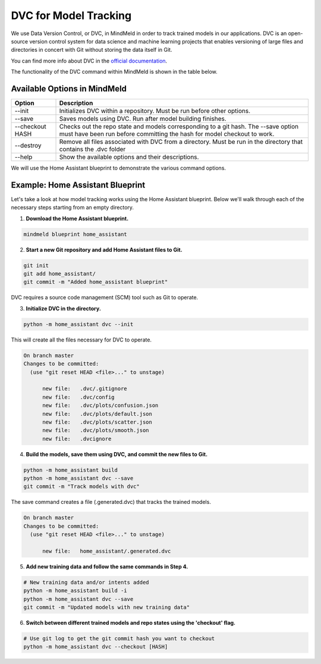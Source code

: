 DVC for Model Tracking
======================

We use Data Version Control, or DVC, in MindMeld in order to track trained models in our applications. DVC is an
open-source version control system for data science and machine learning projects that enables versioning of large
files and directories in concert with Git without storing the data itself in Git.

You can find more info about DVC in the `official documentation <https://dvc.org/doc>`_.

The functionality of the DVC command within MindMeld is shown in the table below.

Available Options in MindMeld
-----------------------------

+-----------------+------------------------------------------------------------------------+
| **Option**      | **Description**                                                        |
+-----------------+------------------------------------------------------------------------+
| --init          | Initializes DVC within a repository. Must be run before other options. |
+-----------------+------------------------------------------------------------------------+
| --save          | Saves models using DVC. Run after model building finishes.             |
+-----------------+------------------------------------------------------------------------+
| --checkout HASH | Checks out the repo state and models corresponding to a git hash.      |
|                 | The --save option must have been run before committing the hash for    |
|                 | model checkout to work.                                                |
+-----------------+------------------------------------------------------------------------+
| --destroy       | Remove all files associated with DVC from a directory.                 |
|                 | Must be run in the directory that contains the .dvc folder             |
+-----------------+------------------------------------------------------------------------+
| --help          | Show the available options and their descriptions.                     |
+-----------------+------------------------------------------------------------------------+


We will use the Home Assistant blueprint to demonstrate the various command options.


Example: Home Assistant Blueprint
---------------------------------

Let's take a look at how model tracking works using the Home Assistant blueprint. Below we'll walk through each of
the necessary steps starting from an empty directory.

1. **Download the Home Assistant blueprint.**

.. code-block:: console

   mindmeld blueprint home_assistant

2. **Start a new Git repository and add Home Assistant files to Git.**

.. code-block:: console

   git init
   git add home_assistant/
   git commit -m "Added home_assistant blueprint"

DVC requires a source code management (SCM) tool such as Git to operate.

3. **Initialize DVC in the directory.**

.. code-block:: console

   python -m home_assistant dvc --init

This will create all the files necessary for DVC to operate.

.. code-block:: console

  On branch master
  Changes to be committed:
    (use "git reset HEAD <file>..." to unstage)

        new file:   .dvc/.gitignore
        new file:   .dvc/config
        new file:   .dvc/plots/confusion.json
        new file:   .dvc/plots/default.json
        new file:   .dvc/plots/scatter.json
        new file:   .dvc/plots/smooth.json
        new file:   .dvcignore


4. **Build the models, save them using DVC, and commit the new files to Git.**

.. code-block:: console

   python -m home_assistant build
   python -m home_assistant dvc --save
   git commit -m "Track models with dvc"

The save command creates a file (.generated.dvc) that tracks the trained models.

.. code-block:: console

  On branch master
  Changes to be committed:
    (use "git reset HEAD <file>..." to unstage)

        new file:   home_assistant/.generated.dvc

5. **Add new training data and follow the same commands in Step 4.**

.. code-block:: console

   # New training data and/or intents added
   python -m home_assistant build -i
   python -m home_assistant dvc --save
   git commit -m "Updated models with new training data"


6. **Switch between different trained models and repo states using the 'checkout' flag.**

.. code-block:: console

   # Use git log to get the git commit hash you want to checkout
   python -m home_assistant dvc --checkout [HASH]

